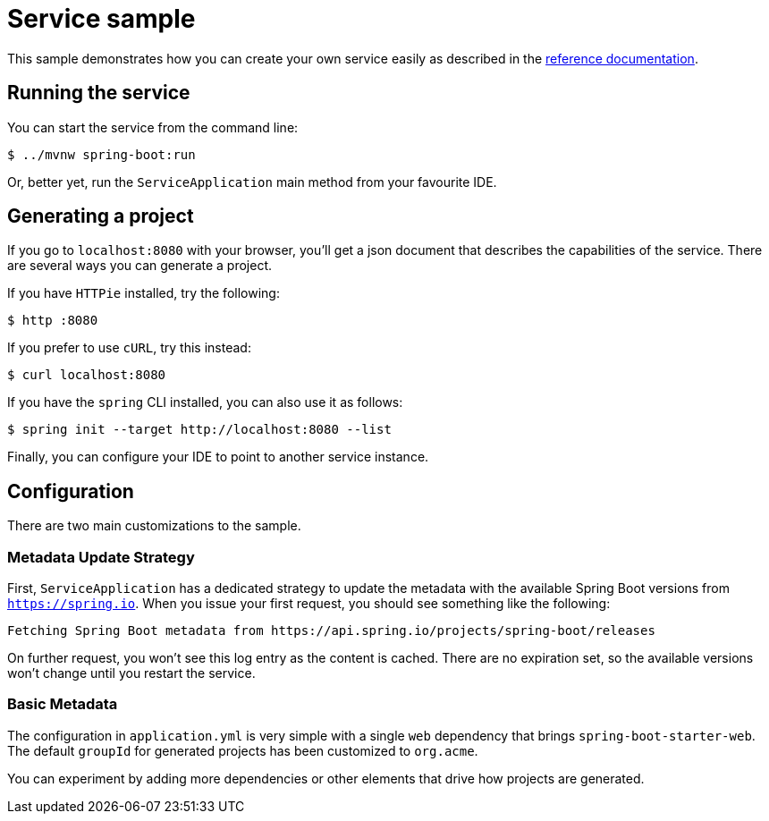 = Service sample

:docs: https://docs.spring.io/initializr/docs/current-SNAPSHOT/reference/html

This sample demonstrates how you can create your own service easily as described in the
{docs}/#create-instance[reference documentation].

== Running the service
You can start the service from the command line:

[indent=0]
----
    $ ../mvnw spring-boot:run
----

Or, better yet, run the `ServiceApplication` main method from your favourite IDE.

== Generating a project
If you go to `localhost:8080` with your browser, you'll get a json document that describes
the capabilities of the service. There are several ways you can generate a project.

If you have `HTTPie` installed, try the following:

[indent=0]
----
    $ http :8080
----

If you prefer to use `cURL`, try this instead:

[indent=0]
----
    $ curl localhost:8080
----

If you have the `spring` CLI installed, you can also use it as follows:

[indent=0]
----
    $ spring init --target http://localhost:8080 --list
----

Finally, you can configure your IDE to point to another service instance.

== Configuration
There are two main customizations to the sample.

=== Metadata Update Strategy
First, `ServiceApplication` has a dedicated strategy to update the metadata with the available Spring Boot versions from `https://spring.io`.
When you issue your first request, you should see something like the following:

[indent=0]
----
Fetching Spring Boot metadata from https://api.spring.io/projects/spring-boot/releases
----

On further request, you won't see this log entry as the content is cached.
There are no expiration set, so the available versions won't change until you restart the service.

=== Basic Metadata
The configuration in `application.yml` is very simple with a single `web` dependency that brings `spring-boot-starter-web`.
The default `groupId` for generated projects has been customized to `org.acme`.

You can experiment by adding more dependencies or other elements that drive how projects are generated.


